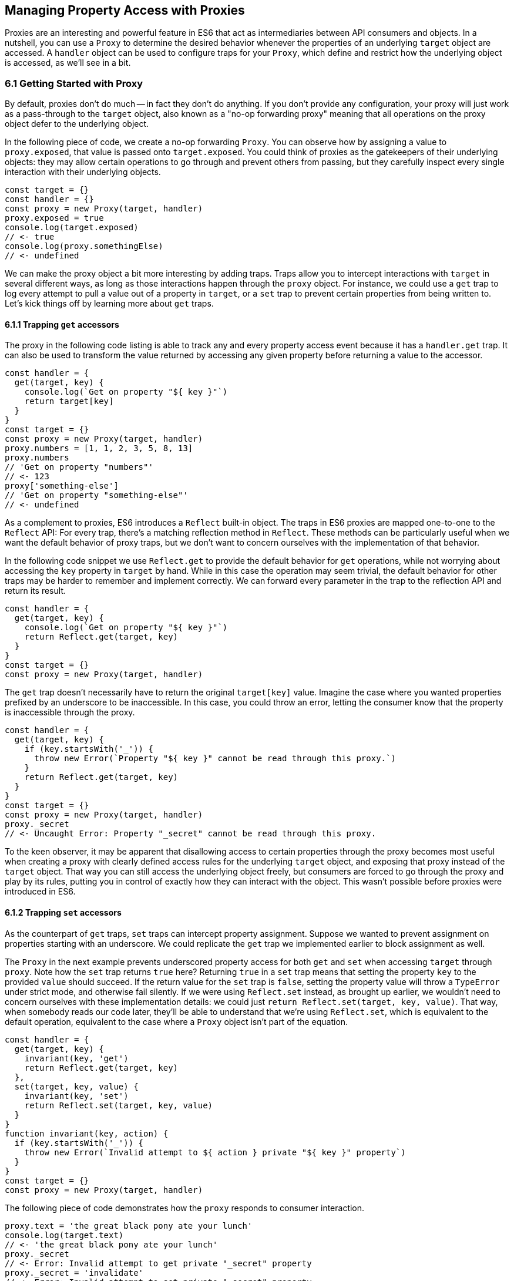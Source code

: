 [[managing-property-access-with-proxies]]
== Managing Property Access with Proxies

Proxies are an interesting and powerful feature in ES6 that act as intermediaries between API consumers and objects. In a nutshell, you can use a `Proxy` to determine the desired behavior whenever the properties of an underlying `target` object are accessed. A `handler` object can be used to configure traps for your `Proxy`, which define and restrict how the underlying object is accessed, as we'll see in a bit.

=== 6.1 Getting Started with Proxy

By default, proxies don't do much -- in fact they don't do anything. If you don't provide any configuration, your proxy will just work as a pass-through to the `target` object, also known as a "no-op forwarding proxy" meaning that all operations on the proxy object defer to the underlying object.

In the following piece of code, we create a no-op forwarding `Proxy`. You can observe how by assigning a value to `proxy.exposed`, that value is passed onto `target.exposed`. You could think of proxies as the gatekeepers of their underlying objects: they may allow certain operations to go through and prevent others from passing, but they carefully inspect every single interaction with their underlying objects.

[source,javascript]
----
const target = {}
const handler = {}
const proxy = new Proxy(target, handler)
proxy.exposed = true
console.log(target.exposed)
// <- true
console.log(proxy.somethingElse)
// <- undefined
----

We can make the proxy object a bit more interesting by adding traps. Traps allow you to intercept interactions with `target` in several different ways, as long as those interactions happen through the `proxy` object. For instance, we could use a `get` trap to log every attempt to pull a value out of a property in `target`, or a `set` trap to prevent certain properties from being written to. Let's kick things off by learning more about `get` traps.

==== 6.1.1 Trapping `get` accessors

The proxy in the following code listing is able to track any and every property access event because it has a `handler.get` trap. It can also be used to transform the value returned by accessing any given property before returning a value to the accessor.

[source,javascript]
----
const handler = {
  get(target, key) {
    console.log(`Get on property "${ key }"`)
    return target[key]
  }
}
const target = {}
const proxy = new Proxy(target, handler)
proxy.numbers = [1, 1, 2, 3, 5, 8, 13]
proxy.numbers
// 'Get on property "numbers"'
// <- 123
proxy['something-else']
// 'Get on property "something-else"'
// <- undefined
----

As a complement to proxies, ES6 introduces a `Reflect` built-in object. The traps in ES6 proxies are mapped one-to-one to the `Reflect` API: For every trap, there’s a matching reflection method in `Reflect`. These methods can be particularly useful when we want the default behavior of proxy traps, but we don't want to concern ourselves with the implementation of that behavior.

In the following code snippet we use `Reflect.get` to provide the default behavior for `get` operations, while not worrying about accessing the `key` property in `target` by hand. While in this case the operation may seem trivial, the default behavior for other traps may be harder to remember and implement correctly. We can forward every parameter in the trap to the reflection API and return its result.

[source,javascript]
----
const handler = {
  get(target, key) {
    console.log(`Get on property "${ key }"`)
    return Reflect.get(target, key)
  }
}
const target = {}
const proxy = new Proxy(target, handler)
----

The `get` trap doesn't necessarily have to return the original `target[key]` value. Imagine the case where you wanted properties prefixed by an underscore to be inaccessible. In this case, you could throw an error, letting the consumer know that the property is inaccessible through the proxy.

[source,javascript]
----
const handler = {
  get(target, key) {
    if (key.startsWith('_')) {
      throw new Error(`Property "${ key }" cannot be read through this proxy.`)
    }
    return Reflect.get(target, key)
  }
}
const target = {}
const proxy = new Proxy(target, handler)
proxy._secret
// <- Uncaught Error: Property "_secret" cannot be read through this proxy.
----

To the keen observer, it may be apparent that disallowing access to certain properties through the proxy becomes most useful when creating a proxy with clearly defined access rules for the underlying `target` object, and exposing that proxy instead of the `target` object. That way you can still access the underlying object freely, but consumers are forced to go through the proxy and play by its rules, putting you in control of exactly how they can interact with the object. This wasn't possible before proxies were introduced in ES6.

==== 6.1.2 Trapping `set` accessors

As the counterpart of `get` traps, `set` traps can intercept property assignment. Suppose we wanted to prevent assignment on properties starting with an underscore. We could replicate the `get` trap we implemented earlier to block assignment as well.

The `Proxy` in the next example prevents underscored property access for both `get` and `set` when accessing `target` through `proxy`. Note how the `set` trap returns `true` here? Returning `true` in a `set` trap means that setting the property `key` to the provided `value` should succeed. If the return value for the `set` trap is `false`, setting the property value will throw a `TypeError` under strict mode, and otherwise fail silently. If we were using `Reflect.set` instead, as brought up earlier, we wouldn't need to concern ourselves with these implementation details: we could just `return Reflect.set(target, key, value)`. That way, when somebody reads our code later, they'll be able to understand that we're using `Reflect.set`, which is equivalent to the default operation, equivalent to the case where a `Proxy` object isn't part of the equation.

[source,javascript]
----
const handler = {
  get(target, key) {
    invariant(key, 'get')
    return Reflect.get(target, key)
  },
  set(target, key, value) {
    invariant(key, 'set')
    return Reflect.set(target, key, value)
  }
}
function invariant(key, action) {
  if (key.startsWith('_')) {
    throw new Error(`Invalid attempt to ${ action } private "${ key }" property`)
  }
}
const target = {}
const proxy = new Proxy(target, handler)
----

The following piece of code demonstrates how the `proxy` responds to consumer interaction.

[source,javascript]
----
proxy.text = 'the great black pony ate your lunch'
console.log(target.text)
// <- 'the great black pony ate your lunch'
proxy._secret
// <- Error: Invalid attempt to get private "_secret" property
proxy._secret = 'invalidate'
// <- Error: Invalid attempt to set private "_secret" property
----

The object being proxied, `target` in our latest example, should be completely hidden from consumers, so that they are forced to access it exclusively through `proxy`. Preventing direct access to the `target` object means that they will have to obey the access rules defined on the `proxy` object -- such as _"properties prefixed with an underscore are off-limits"_.

To that end, you could wrap the proxied object in a function and then return the `proxy`.

[source,javascript]
----
function proxied() {
  const target = {}
  const handler = {
    get(target, key) {
      invariant(key, 'get')
      return Reflect.get(target, key)
    },
    set(target, key, value) {
      invariant(key, 'set')
      return Reflect.set(target, key, value)
    }
  }
  return new Proxy(target, handler)
}
function invariant(key, action) {
  if (key.startsWith('_')) {
    throw new Error(`Invalid attempt to ${ action } private "${ key }" property`)
  }
}
----

Usage stays the same, except that now access to `target` is completely governed by `proxy` and its mischievous traps. At this point, any `_secret` properties in `target` are completely inaccessible through the proxy, and since `target` can't be accessed directly from outside the `proxied` function, they're sealed off from consumers for good.

A general purpose approach would be to offer a proxying function that takes an `original` object and returns a proxy. You can then call that function whenever you're about to expose a public API, as shown in the following code block. The `concealWithPrefix` function wraps the `original` object in a `Proxy` where properties prefixed with a `prefix` value (or `_` if none is provided) can't be accessed.

[source,javascript]
----
function concealWithPrefix(original, prefix='_') {
  const handler = {
    get(original, key) {
      invariant(key, 'get')
      return Reflect.get(original, key)
    },
    set(original, key, value) {
      invariant(key, 'set')
      return Reflect.set(original, key, value)
    }
  }
  return new Proxy(original, handler)
  function invariant(key, action) {
    if (key.startsWith(prefix)) {
      throw new Error(`Invalid attempt to ${ action } private "${ key }" property`)
    }
  }
}
const target = {
  _secret: 'secret',
  text: 'everyone-can-read-this'
}
const proxy = concealWithPrefix(target)
// expose proxy to consumers
----

You might be tempted to argue that you could achieve the same behavior in ES5 simply by using variables privately scoped to the `concealWithPrefix` function, without the need for the `Proxy` itself. The difference is that proxies allow you to "privatize" property access dynamically. Without relying on `Proxy`, you couldn't mark every property that starts with an underscore as private. You could use `Object.freeze`footnote:[The Object.freeze method prevents adding new properties, removing existing ones, and modifying property value references. Note that it doesn't make the values themselves immutable: their properties can still change provided Object.freeze isn't called on those objects as well.] on the object, but then you wouldn't be able to modify the property references yourself, either. Or you could define get and set accessors for every property, but then again you wouldn't be able to block access on every single property, only the ones you explicitly configured getters and setters for.

==== 6.1.3 Schema Validation with Proxies

Sometimes we have an object with user input that we want to validate against a schema, a model of how that input is supposed to be structured, what properties it should have, what types those properties should be, and how those properties should be filled. We'd like to verify that a `customer` email field contains an email address, a numeric `cost` field contains a number, and a required `name` field isn't missing.

There is a number of ways in which you could do schema validation. You could use a validation function that throws errors if an invalid value is found on the object, but you'd have to ensure the object is off limits once you've deemed it valid. You could validate each property individually, but you'd have to remember to validate them whenever they're changed. You could also use a `Proxy`. By providing consumers with a `Proxy` to the actual model object, you'd ensure that the object never enters an invalid state, as an exception would be thrown otherwise.

Another aspect of schema validation via `Proxy` is that it helps you separate validation concerns from the `target` object, where validation occurs sometimes in the wild. The `target` object would stay as a plain JavaScript object, meaning that while you give consumers a validating proxy, you keep an untainted version of the data that's always valid, as guaranteed by the proxy.

Just like a validation function, the handler settings can be reutilized across several `Proxy` instances, without having to rely on prototypal inheritance or ES6 classes.

In the following example, we have a simple `validator` object, with a `set` trap that looks up properties in a map. When a property gets set through the proxy, its key is looked up on the map. If the map contains a rule for that property, it'll run that function to assert whether the assignment is deemed valid. As long as the `person` properties are set through a proxy using the `validator`, the model invariants will be satisfied according to our predefined validation rules.

[source,javascript]
----
const validations = new Map()
const validator = {
  set(target, key, value) {
    if (validations.has(key)) {
      return validations[key](value)
    }
    return Reflect.set(target, key, value)
  }
}
validations.set('age', validateAge)

function validateAge(value) {
  if (typeof value !== 'number' || Number.isNaN(value)) {
    throw new TypeError('Age must be a number')
  }
  if (value <= 0) {
    throw new TypeError('Age must be a positive number')
  }
  return true
}
----

The following piece of code shows how we could consume the `validator` handler. This general-purpose proxy handler is passed into a `Proxy` for the `person` object. The handler then enforces our schema by ensuring that values set through the proxy pass the schema validation rules for any given property. In this case, we've added a validation rule that says `age` must be a positive numeric value.

[source,javascript]
----
const person = {}
const proxy = new Proxy(person, validator)
proxy.age = 'twenty three'
// <- TypeError: Age must be a number
proxy.age = NaN
// <- TypeError: Age must be a number
proxy.age = 0
// <- TypeError: Age must be a positive number
proxy.age = 28
console.log(person.age)
// <- 28
----

While proxies offer previously-unavailable granular control over what a consumer can and cannot do with an object, as defined by access rules defined by the implementor, there's also a harsher variant of proxies that allows us to completely shut off access to `target` whenever we deem it necessary: revocable proxies.

=== 6.2 Revocable Proxies

Revocable proxies offer more fine-grained control than plain `Proxy` objects. The API is a bit different in that there is no `new` keyword involved, as opposed to `new Proxy(target, handler)`; and a `{ proxy, revoke }` object is returned, instead of just the `proxy` object being returned. Once `revoke()` is called, the `proxy` will throw an error on any operation.

Let's go back to our pass-through `Proxy` example and make it revocable. Note how we're no longer using `new`, how calling `revoke()` over and over has no effect, and how an error is thrown if we attempt to interact with the underlying object in any way.

[source,javascript]
----
const target = {}
const handler = {}
const { proxy, revoke } = Proxy.revocable(target, handler)
proxy.isUsable = true
console.log(proxy.isUsable)
// <- true
revoke()
revoke()
revoke()
console.log(proxy.isUsable)
// <- TypeError: illegal operation attempted on a revoked proxy
----

This type of `Proxy` is particularly useful because you can completely cut off access to the `proxy` granted to a consumer. You could expose a revocable `Proxy` and keep around the `revoke` method, perhaps in a `WeakMap` collection. When it becomes clear that the consumer shouldn't have access to `target` anymore, -- not even through `proxy` -- you `.revoke()` their access rights.

The following example shows two functions. The `getStorage` function can be used to get proxied access into `storage`, and it keeps a reference to the `revoke` function for the returned `proxy` object. Whenever we want to cut off access to `storage` for a given `proxy`, `revokeStorage` will call its associated `revoke` function and remove the entry from the `WeakMap`. Note that making both functions accessible to the same set of consumers won't pose security concerns: once access through a proxy has been revoked, it can't be restored.

[source,javascript]
----
const proxies = new WeakMap()
const storage = {}

function getStorage() {
  const handler = {}
  const { proxy, revoke } = Proxy.revocable(storage, handler)
  proxies.set(proxy, { revoke })
  return proxy
}

function revokeStorage(proxy) {
  proxies.get(proxy).revoke()
  proxies.delete(proxy)
}
----

Given that `revoke` is available on the same scope where your `handler` traps are defined, you could set up unforgiving access rules such that if a consumer attempts to access a private property more than once you revoke their `proxy` access entirely.

=== 6.3 Proxy Trap Handlers

Perhaps the most interesting aspect of proxies is how you can use them to intercept just about any interaction with the `target` object -- not only plain `get` or `set` operations.

We've already covered `get`, which traps property access; and `set`, which traps property assignment. Next up we'll discuss the different kinds of traps you can set up.

==== 6.3.1 `has` Trap

We can use `handler.has` to conceal any property you want when it comes to the `in` operator. In the `set` trap code samples we prevented changes and even access to properties with a certain prefix, but unwanted accessors could still probe the `proxy` to figure out whether these properties exist. There are three alternatives here.

- Do nothing, in which case `key in proxy` falls through to `Reflect.has(target, key)`, the equivalent of `key in target`
- Return `true` or `false` regardless of whether `key` is or is not present in `target`
- Throw an error signaling that the `in` operation is illegal

Throwing an error is quite final, and it certainly doesn't help in those cases where you want to conceal the fact that the property even exists. You would be acknowledging that the property is, in fact, protected. Throwing is, however, valid in those cases where you want the consumer to understand why the operation is failing, as you can explain the failure reason in an error message.

It's often best to indicate that the property is not `in` the object, by returning `false` instead of throwing. A fall-through case where you return the result of the `key in target` expression is a good default case to have.

Going back to the getter/setter example in section 6.1.2, we'll want to return `false` for properties in the prefixed property space and use the default for all other properties. This will keep our inaccessible properties well hidden from unwanted visitors.

[source,javascript]
----
const handler = {
  get(target, key) {
    invariant(key, 'get')
    return Reflect.get(target, key)
  },
  set(target, key, value) {
    invariant(key, 'set')
    return Reflect.set(target, key, value)
  },
  has(target, key) {
    if (key.startsWith('_')) {
      return false
    }
    return Reflect.has(target, key)
  }
}
function invariant(key, action) {
  if (key.startsWith('_')) {
    throw new Error(`Invalid attempt to ${ action } private "${ key }" property`)
  }
}
----

Note how accessing properties through the proxy will now return `false` when querying one of the private properties, with the consumer being none the wiser -- completely unaware that we've intentionally hid the property from them. Note how `_secret in target` returns `true` because we're bypassing the proxy. That means we can still use the underlying object unchallenged by tight access control rules while consumers have no choice but to stick to the proxy's rules.

[source,javascript]
----
const target = {
  _secret: 'securely-stored-value',
  wellKnown: 'publicly-known-value'
}
const proxy = new Proxy(target, handler)
console.log('wellKnown' in proxy)
// <- true
console.log('_secret' in proxy)
// <- false
console.log('_secret' in target)
// <- true
----

We could've thrown an exception instead. That would be useful in situations where attempts to access properties in the private space is seen as a mistake that would've resulted in an invalid state, rather than as a security concern in code that aims to be embedded into third party websites.

Note that if we wanted to prevent `Object#hasOwnProperty` from finding properties in the private space, the `has` trap won't help.

[source,javascript]
----
console.log(proxy.hasOwnProperty('_secret'))
// <- true
----

The `getOwnPropertyDescriptor` trap in section 6.4.1 offers a solution that's able to intercept `Object#hasOwnProperty` as well.

==== 6.3.2 `deleteProperty` Trap

Setting a property to `undefined` clears its value, but the property is still part of the object. Using the `delete` operator on a property with code like `delete cat.furBall` means that the `furBall` property will be completely gone from the `cat` object.

[source,javascript]
----
const cat = { furBall: true }
cat.furBall = undefined
console.log('furBall' in cat)
// <- true
delete cat.furBall
console.log('furBall' in cat)
// <- false
----

The code in the last example where we prevented access to prefixed properties has a problem: you can't change the value of a `_secret` property, nor even use `in` to learn about its existence, but you still can remove the property entirely using the `delete` operator through the `proxy` object. The following code sample shows that shortcoming in action.

[source,javascript]
----
const target = { _secret: 'foo' }
const proxy = new Proxy(target, handler)
console.log('_secret' in proxy)
// <- false
console.log('_secret' in target)
// <- true
delete proxy._secret
console.log('_secret' in target)
// <- false
----

We can use `handler.deleteProperty` to prevent a `delete` operation from working. Just like with the `get` and `set` traps, throwing in the `deleteProperty` trap will be enough to prevent the deletion of a property. In this case, throwing is okay because we want the consumer to know that external operations on prefixed properties are forbidden.

[source,javascript]
----
const handler = {
  get(target, key) {
    invariant(key, 'get')
    return Reflect.get(target, key)
  },
  set(target, key, value) {
    invariant(key, 'set')
    return Reflect.set(target, key, value)
  },
  deleteProperty(target, key) {
    invariant(key, 'delete')
    return Reflect.deleteProperty(target, key)
  }
}
function invariant(key, action) {
  if (key.startsWith('_')) {
    throw new Error(`Invalid attempt to ${ action } private "${ key }" property`)
  }
}
----

If we ran the exact same piece of code we tried earlier, we'd run into the exception while trying to delete `_secret` from the `proxy`. The following example shows the mechanics of the updated `handler`.

[source,javascript]
----
const target = { _secret: 'foo' }
const proxy = new Proxy(target, handler)
console.log('_secret' in proxy)
// <- true
delete proxy._secret
// <- Error: Invalid attempt to delete private "_secret" property
----

Consumers interacting with `target` through the `proxy` can no longer delete properties in the `_secret` property space. That's one less thing to worry about!

==== 6.3.3 `defineProperty` Trap

The `Object.defineProperty` function -- introduced in ES5 -- can be used to add new properties to a `target` object, using a property `key` and a property `descriptor`. For the most part, `Object.defineProperty(target, key, descriptor)` is used in two kinds of situations.

1. When we need to ensure cross-browser support of getters and setters
2. When we want to define a custom property accessor

Properties added by hand are read-write, they are deletable, and they are enumerable.

Properties added through `Object.defineProperty`, in contrast, default to being read-only, non-deletable, and non-enumerable. By default, the property is akin to bindings declared using the `const` statement in that it's read-only, but that doesn't make it immutable.

When creating properties through `defineProperty`, you can customize the following aspects of the property descriptor.

- `configurable = false` disables most changes to the property descriptor and makes the property undeletable
- `enumerable = false` hides the property from `for..in` loops and `Object.keys`
- `writable = false` makes the property value read-only
- `value = undefined` is the initial value for the property
- `get = undefined` is a method that acts as the getter for the property
- `set = undefined` is a method that receives the new `value` and updates the property's `value`

Note that you'll have to choose between configuring the `value` and `writable` pair or `get` and `set` pair. When choosing the former you're configuring a data descriptor. You get a data descriptor when creating plain properties, such as in `pizza.topping = 'ham'`, too. In that case, `topping` has a `value` and it may or may not be `writable`. If you pick the second pair of options, you're creating an accessor descriptor which is entirely defined by the methods you can use to `get()` or `set(value)` for the property.

The following code sample shows how property descriptors can be completely different depending on whether we use the declarative option or go through the programmatic API. We use `Object.getOwnPropertyDescriptor`, which receives a `target` object` and a property `key`, to pull the object descriptor for properties we create.

[source,javascript]
----
const pizza = {}
pizza.topping = 'ham'
Object.defineProperty(pizza, 'extraCheese', { value: true })
console.log(Object.getOwnPropertyDescriptor(pizza, 'topping'))
// <- { value: 'ham', writable: true, enumerable: true, configurable: true }
console.log(Object.getOwnPropertyDescriptor(pizza, 'extraCheese'))
// <- { value: true, writable: false, enumerable: false, configurable: false }
----

The `handler.defineProperty` trap can be used to intercept properties being defined. Note that this trap intercepts the declarative `pizza.extraCheese = false` property declaration flavor as well as `Object.defineProperty` calls. As arguments for the trap, you get the `target` object, the property `key` and the `descriptor`.

The next example prevents the addition of any properties added through the `proxy`. When the handler returns false, the property declaration fails loudly with an exception under strict mode, and silently without an exception when we're in sloppy mode. Strict mode is superior to sloppy mode due to its performance gains and hardened semantics. It is also the default mode in ES6 modules, as we'll see in chapter 8. For those reasons, we'll assume strict mode in all the code examples.

[source,javascript]
----
const handler = {
  defineProperty(target, key, descriptor) {
    return false
  }
}
const target = {}
const proxy = new Proxy(target, handler)
proxy.extraCheese = false
// <- TypeError: 'defineProperty' on proxy: trap returned false for property 'extraCheese'
----

If we go back to the prefixed properties use case, we could add a `defineProperty` trap to prevent the creation of private properties through the proxy. In the following example we will `throw` on attempts to define a property in the private prefixed space by reusing the `invariant` function.

[source,javascript]
----
const handler = {
  defineProperty(target, key, descriptor) {
    invariant(key, 'define')
    return Reflect.defineProperty(target, key, descriptor)
  }
}
function invariant(key, action) {
  if (key.startsWith('_')) {
    throw new Error(`Invalid attempt to ${ action } private "${ key }" property`)
  }
}
----

Let's try it out on a `target` object. We'll attempt to declare a property with and without the prefix. Setting a property in the private property space at the `proxy` level will now throw an error.

[source,javascript]
----
const target = {}
const proxy = new Proxy(target, handler)
proxy.topping = 'cheese'
proxy._secretIngredient = 'salsa'
// <- Error: Invalid attempt to define private "_secretIngredient" property
----

The `proxy` object is safely hiding `_secret` properties behind a trap that guards them from definition through either `proxy[key] = value` or `Object.defineProperty(proxy, key, { value })`. If we factor in the previous traps we saw, we could prevent `_secret` properties from being read, written, queried, and created.

There's one more trap that can help conceal `_secret` properties.

==== 6.3.4 `ownKeys` Trap

The `handler.ownKeys` method may be used to return an `Array` of properties that will be used as a result for `Reflect.ownKeys()`. It should include all properties of `target`: enumerable, non-enumerable, and symbols as well. A default implementation, as always, could pass throught to the reflection method on the proxied `target` object.

[source,javascript]
----
const handler = {
  ownKeys(target) {
    return Reflect.ownKeys(target)
  }
}
----

Interception wouldn't affect the output of `Object.keys` in this case, since we're simply passing through to the default implementation.

[source,javascript]
----
const target = {
  [Symbol('id')]: 'ba3dfcc0',
  _secret: 'sauce',
  _toppingCount: 3,
  toppings: ['cheese', 'tomato', 'bacon']
}
const proxy = new Proxy(target, handler)
for (const key of Object.keys(proxy)) {
  console.log(key)
  // <- '_secret'
  // <- '_toppingCount'
  // <- 'toppings'
}
----

Do note that the `ownKeys` interceptor is used during all of the following operations.

- `Reflect.ownKeys()` return every own key on the object
- `Object.getOwnPropertyNames()` returns only non-symbol properties
- `Object.getOwnPropertySymbols()` returns only symbol properties
- `Object.keys()` returns only non-symbol enumerable properties
- `for..in` returns only non-symbol enumerable properties

In the use case where we want to shut off access to a prefixed property space, we could take the output of `Reflect.ownKeys(target)` and filter off of that. That'd be the same approach that methods such as `Object.getOwnPropertySymbols` follow internally.

In the next example, we're careful to ensure that any keys that aren't strings, namely `Symbol` property keys, always return true. Then, we filter out string keys that begin with `'_'`.

[source,javascript]
----
const handler = {
  ownKeys(target) {
    return Reflect.ownKeys(target).filter(key => {
      const isStringKey = typeof key === 'string'
      if (isStringKey) {
        return !key.startsWith('_')
      }
      return true
    })
  }
}
----

If we now used the `handler` in the snippet above to pull the object keys, we'll only find the properties in the public, non-prefixed space. Note how the `Symbol` isn't being returned either. That's because `Object.keys` filters out `Symbol` property keys before returning its result.

[source,javascript]
----
const target = {
  [Symbol('id')]: 'ba3dfcc0',
  _secret: 'sauce',
  _toppingCount: 3,
  toppings: ['cheese', 'tomato', 'bacon']
}
const proxy = new Proxy(target, handler)
for (const key of Object.keys(proxy)) {
  console.log(key)
  // <- 'toppings'
}
----

Symbol iteration wouldn't be affected by our `handler` because `Symbol` keys have a type of `'symbol'`, which would cause our `.filter` function to return true.

[source,javascript]
----
const target = {
  [Symbol('id')]: 'ba3dfcc0',
  _secret: 'sauce',
  _toppingCount: 3,
  toppings: ['cheese', 'tomato', 'bacon']
}
const proxy = new Proxy(target, handler)
for (const key of Object.getOwnPropertySymbols(proxy)) {
  console.log(key)
  // <- Symbol(id)
}
----

We were able to hide properties prefixed with `_` from key enumeration while leaving symbols and other properties unaffected. What's more, there's no need to repeat ourselves in several trap handlers: a single `ownKeys` trap took care of all different enumeration methods. The only caveat is that we need to be careful about handling `Symbol` property keys.

=== 6.4 Advanced Proxy Traps

For the most part, the traps that we discussed so far have to do with property access and manipulation. Up next is the last trap we'll cover that's related to property access. Every other trap in this section has to do with the object we are proxying itself, instead of its properties.

==== 6.4.1 `getOwnPropertyDescriptor` Trap

The `getOwnPropertyDescriptor` trap is triggered when querying an object for the property descriptor for some `key`. It should return a property descriptor or `undefined` when the property doesn't exist. There is also the option of throwing an exception, aborting the operation entirely.

If we go back to the canonical private property space example, we could implement a trap, such as the one in the next code snippet, to prevent consumers from learning about property descriptors of private properties.

[source,javascript]
----
const handler = {
  getOwnPropertyDescriptor(target, key) {
    invariant(key, 'get property descriptor for')
    return Reflect.getOwnPropertyDescriptor(target, key)
  }
}
function invariant(key, action) {
  if (key.startsWith('_')) {
    throw new Error(`Invalid attempt to ${ action } private "${ key }" property`)
  }
}
const target = {}
const proxy = new Proxy(target, handler)
Reflect.getOwnPropertyDescriptor(proxy, '_secret')
// <- Error: Invalid attempt to get property descriptor for private "_secret" property
----

One problem with this approach might be that you're effectively telling external consumers that they're unauthorized to access prefixed properties. It might be best to conceal them entirely by returning `undefined`. That way, private properties will behave no differently than properties that are truly absent from the `target` object. The following example shows how `Object.getOwnPropertyDescriptor` returns `undefined` for an inexistent `dressing` property, and how it does the same for a `_secret` property. Existing properties that aren't in the private property space produce their property descriptors as usual.

[source,javascript]
----
const handler = {
  getOwnPropertyDescriptor(target, key) {
    if (key.startsWith('_')) {
      return
    }
    return Reflect.getOwnPropertyDescriptor(target, key)
  }
}
const target = {
  _secret: 'sauce',
  topping: 'mozzarella'
}
const proxy = new Proxy(target, handler)
console.log(Object.getOwnPropertyDescriptor(proxy, 'dressing'))
// <- undefined
console.log(Object.getOwnPropertyDescriptor(proxy, '_secret'))
// <- undefined
console.log(Object.getOwnPropertyDescriptor(proxy, 'topping'))
// <- { value: 'mozzarella', writable: true, enumerable: true, configurable: true }
----

The `getOwnPropertyDescriptor` trap is able to intercept the implementation of `Object#hasOwnProperty`, which relies on property descriptors to check whether a property exists.

[source,javascript]
----
console.log(proxy.hasOwnProperty('topping'))
// <- true
console.log(proxy.hasOwnProperty('_secret'))
// <- false
----

When you're trying to hide things, it's best to have them try and behave as if they fell in some other category than the category they're actually in, thus concealing their behavior and passing it off for something else. Throwing, however, sends the wrong message when we want to conceal something: why does a property throw instead of return `undefined`? It must exist but be inaccessible. This is not unlike situations in HTTP API design where we might prefer to return "404 Not Found" responses for sensitive resources, such as an administration back end, when the user is unauthorized to access them, instead of the technically correct "401 Unauthorized" status code.

When debugging concerns outweight security concerns, you should at least consider the `throw` statement. In any case, it's important to understand your use case in order to figure out the optimal and least surprising behavior for a given component.

==== 6.4.2 `apply` Trap

The `apply` trap is quite interesting, it's specifically tailored to work with functions. When the proxied `target` function is invoked, the `apply` trap is triggered. All of the statements in the following code sample would go through the `apply` trap in your proxy `handler` object.

[source,javascript]
----
proxy('cats', 'dogs')
proxy(...['cats', 'dogs'])
proxy.call(null, 'cats', 'dogs')
proxy.apply(null, ['cats', 'dogs'])
Reflect.apply(proxy, null, ['cat', 'dogs'])
----

The `apply` trap receives three arguments.

- `target` is the function being proxied
- `ctx` is the context passed as `this` to `target` when applying a call
- `args` is an array of arguments passed to `target` when applying the call

The default implementation that doesn't alter the outcome would return the results of calling `Reflect.apply`.

[source,javascript]
----
const handler = {
  apply(target, ctx, args) {
    return Reflect.apply(target, ctx, args)
  }
}
----

Besides being able to log all parameters of every function call for `proxy`, this trap could also be used to add extra parameters or to modify the results of a function call. All of these examples would work without changing the underlying `target` function, which makes the trap reusable across any functions that need the extra functionality.

The example below proxies a `sum` function through a `twice` trap handler that doubles the results of `sum` without affecting the code around it other than using the `proxy` instead of the `sum` function directly.

[source,javascript]
----
const twice = {
  apply(target, ctx, args) {
    return Reflect.apply(target, ctx, args) * 2
  }
}
function sum(a, b) {
  return a + b
}
const proxy = new Proxy(sum, twice)
console.log(proxy(1, 2))
// <- 6
----

Moving onto another use case, suppose we want to preserve the context for `this` across function calls. In the following example we have a `logger` object with a `.get` method that returns the `logger` object itself.

[source,javascript]
----
const logger = {
  test() {
    return this
  }
}
----

If we want to ensure that `get` always returns `logger`, we could bind that method to `logger`, as shown next.

[source,javascript]
----
logger.test = logger.test.bind(logger)
----

The problem with that approach is that we'd have to do it for every single function on `logger` that relies on `this` being a reference to the `logger` object itself. An alternative could involve using a proxy with a `get` trap handler, where we modify returned functions by binding them to the `target` object.

[source,javascript]
----
const selfish = {
  get(target, key) {
    const value = Reflect.get(target, key)
    if (typeof value !== 'function') {
      return value
    }
    return value.bind(target)
  }
}
const proxy = new Proxy(logger, selfish)
----

This would work for any kind of object, even class instances, without any further modification. The following snippet demonstrates how the original logger is vulnerable to `.call` and similar operations that can change the `this` context, while the `proxy` object ignores those kinds of changes.

[source,javascript]
----
const something = {}
console.log(logger.test() === logger)
// <- true
console.log(logger.test.call(something) === something)
// <- true
console.log(proxy.test() === logger)
// <- true
console.log(proxy.test.call(something) === logger)
// <- true
----

There's a subtle problem that arises from using `selfish` in its current incarnation, though. Whenever we get a reference to a method through the `proxy`, we get a freshly created bound function that's the result of `value.bind(target)`. Consequently, methods no longer appear to be equal to themselves. As shown next, this can result in confusing behavior.

[source,javascript]
----
console.log(proxy.test !== proxy.test)
// <- true
----

This could be resolved using a `WeakMap`. We'll go back to our `selfish` trap handler options, and move that into a factory function. Within that function we'll keep a `cache` of bound methods, so that we create the bound version of each function only once. While we're at it, we'll make our `selfish` function receive the `target` object we want to be proxying, so that the details of how we are binding every method become an implementation concern.

[source,javascript]
----
function selfish(target) {
  const cache = new WeakMap()
  const handler = {
    get(target, key) {
      const value = Reflect.get(target, key)
      if (typeof value !== 'function') {
        return value
      }
      if (!cache.has(value)) {
        cache.set(value, value.bind(target))
      }
      return cache.get(value)
    }
  }
  const proxy = new Proxy(target, handler)
  return proxy
}
----

Now that we are caching bound functions and tracking them by the original value, the same object is always returned and simple comparisons don't surprise consumers of `selfish` anymore.

[source,javascript]
----
const selfishLogger = selfish(logger)
console.log(selfishLogger.test === selfishLogger.test)
// <- true
console.log(selfishLogger.test() === selfishLogger)
// <- true
console.log(selfishLogger.test.call(something) === selfishLogger)
// <- true
----

The `selfish` function can now be reused whenever we want all methods on an object to be bound to the host object itself. This is particularly convenient when dealing with classes that heavily rely on `this` being the instance object.

There are dozens of ways of binding methods to their parent object, all with their own sets of advantages and drawbacks. The proxy-based solution might be the most convenient and hassle-free, but browser support isn't great yet, and `Proxy` implementations are known to be pretty slow.

We haven't used an `apply` trap for the `selfish` examples, which illustrates that not everything is one-size-fits-all. Using an `apply` trap for this use case would involve the current `selfish` proxy returning proxies for `value` functions, and then returning a bound function in the `apply` trap for the `value` proxy. While this may sound more correct, in the sense that we're not using `.bind` but instead relying on `Reflect.apply`, we'd still need the `WeakMap` cache and `selfish` proxy. That is to say we'd be adding an extra layer of abstraction, a second proxy, and getting little value in terms of separation of concerns or maintainability, since both proxy layers would remain coupled to some degree, it'd be best to keep everything in a single layer. While abstractions are a great thing, too many abstractions can become more insurmountable than the problem they attempt to fix.

Up to what point is the abstraction justifiable over a few `.bind` statements in the `constructor` of a class object? These are hard questions that always depend on context, but they must be considered when designing a component system so that, in the process of adding abstraction layers meant to help you avoid repeating yourself, you don't add complexity for complexity's sake.

==== 6.4.3 `construct` Trap

The `construct` trap intercepts uses of the `new` operator. In the following code sample, we implement a custom `construct` trap that behaves identically to the `construct` trap. We use the spread operator, in combination with the `new` keyword, so that we can pass any arguments to the `Target` constructor.

[source,javascript]
----
const handler = {
  construct(Target, args) {
    return new Target(...args)
  }
}
----

The previous example is identical to using `Reflect.construct`, shown next. Note that in this case we're not spreading the `args` over the parameters to the method call. Reflection methods mirror the method signature of proxy traps, and as such `Reflect.construct` has a signature of `Target, args`, just like the `construct` trap method.

[source,javascript]
----
const handler = {
  construct(Target, args) {
    return Reflect.construct(Target, args)
  }
}
----

Traps like `construct` allow us to modify or extend the behavior of an object without using a factory function or changing the implementation. It should be noted, however, that proxies should always have a clearly defined goal, and that goal shouldn't meddle too much with the implementation of the underlying target. That is to say, a proxy trap for `construct` that acts as a switch for several different underlying classes is probably the wrong kind of abstraction: a simple function would do.

Use cases for `construct` traps should mostly revolve around rebalancing constructor parameters or doing things that should always be done around the constructor, such as logging and tracking object creation.

The following example shows how a proxy could be used to offer a slightly different experience to a portion of the consumers, without changing the implementation of the class. When using the `ProxiedTarget`, we can leverage the constructor parameters to declare a `name` property on the target instance.

[source,javascript]
----
const handler = {
  construct(Target, args) {
    const [ name ] = args
    const target = Reflect.construct(Target, args)
    target.name = name
    return target
  }
}
class Target {
  hello() {
    console.log(`Hello, ${ this.name }!`)
  }
}
----

In this case, we could've changed `Target` directly so that it receives a `name` parameter in its constructor and stores that as an instance property. That is not always the case. You could be unable to modify a class directly, either because you don't own that code or because other code relies on a particular structure already. The following code snippet shows the `Target` class in action, with its regular API and the modified `ProxiedTarget` API resulting from using proxy traps for `construct`.

[source,javascript]
----
const target = new Target()
target.name = 'Nicolás'
target.hello()
// <- 'Hello, Nicolás'

const ProxiedTarget = new Proxy(Target, handler)
const proxy = new ProxiedTarget('Nicolás')
proxy.hello()
// <- 'Hello, Nicolás'
----

Note that arrow functions can't be used as constructors, and thus we can't use the `construct` trap on them. Let's move onto the last few traps.

==== 6.4.4 `getPrototypeOf` Trap

We can use the `handler.getPrototypeOf` method as a trap for all of the following operations.

- `Object#__proto__` property
- `Object#isPrototypeOf` method
- `Object.getPrototypeOf` method
- `Reflect.getPrototypeOf` method
- `instanceof` operator

This traps is quite powerful, as it allows us to dynamically determine the reported underlying prototype for an object.

You could, for instance, use this trap to make an object pretend it's an `Array` when accessed through the proxy. The following example does exactly that, by returning `Array.prototype` as the prototype of proxied objects. Note that `instanceof` indeed returns `true` when asked if our plain object is an `Array`.

[source,javascript]
----
const handler = {
  getPrototypeOf: target => Array.prototype
}
const target = {}
const proxy = new Proxy(target, handler)
console.log(proxy instanceof Array)
// <- true
----

On its own, this isn't sufficient for the `proxy` to be a true `Array`. The following code snippet shows how the `Array#push` method isn't available on our `proxy` even though we're reporting a prototype of `Array`.

[source,javascript]
----
console.log(proxy.push)
// <- undefined
----

Naturally, we can keep patching the `proxy` until we get the behavior we want. In this case, we may want to use a `get` trap to mix the `Array.prototype` with the actual back-end `target`. Whenever a property isn't found on the `target`, we'll use reflection again to look the property up on `Array.prototype` as well. As it turns out, this behavior is good enough to be able to leverage `Array`'s methods.

[source,javascript]
----
const handler = {
  getPrototypeOf: target => Array.prototype,
  get(target, key) {
    return (
      Reflect.get(target, key) ||
      Reflect.get(Array.prototype, key)
    )
  }
}
const target = {}
const proxy = new Proxy(target, handler)
----

Note now how `proxy.push` points to the `Array#push` method, how we can use it unobtrusively as if we were working with an array object, and also how printing the object logs it as the object it is rather than as an array of `['first', 'second']`.

[source,javascript]
----
console.log(proxy.push)
// <- function push() { [native code] }
proxy.push('first', 'second')
console.log(proxy)
// <- { 0: 'first', 1: 'second', length: 2 }
----

Conversely to the `getPrototypeOf` trap, there's `setPrototypeOf`.

==== 6.4.5 `setPrototypeOf` Trap

There is an `Object.setPrototypeOf` method in ES6 that can be used to change the prototype of an object into a reference to another object. It's considered the proper way of setting the prototype, as opposed to setting the special `__proto__` property, which is a feature that's supported in most browsers but was deprecated in ES6.

Deprecation means that browser vendors are discouraging the use of `__proto__`. In other contexts, deprecation also means that the feature might be removed in the future. The web platform, however, doesn't break backwards compatibility, and `__proto__` is unlikely to ever be removed. That being said, deprecation also means you're discouraged from using the feature. Thus, using `Object.setPrototypeOf` method is preferrable than changing `__proto__` when we want to modify the underlying prototype for an object.

You can use `handler.setPrototypeOf` to set up a trap for `Object.setPrototypeOf`. The snippet of code shown below doesn't alter the default behavior of changing a prototype into `base`. Note that, for completeness, there is a `Reflect.setPrototypeOf` method that's equivalent to `Object.setPrototypeOf`.

[source,javascript]
----
const handler = {
  setPrototypeOf(target, proto) {
    Object.setPrototypeOf(target, proto)
  }
}
const base = {}
function Target() {}
const proxy = new Proxy(Target, handler)
proxy.setPrototypeOf(proxy, base)
console.log(proxy.prototype === base)
// <- true
----

There are several use cases for `setPrototypeOf` traps. You could have an empty method body, in which case the trap would sink calls to `Object.setPrototypeOf` into a no-op: an operation where nothing occurs. You could `throw` an exception making the failure explicit, if you deem the new prototype to be invalid or you want to prevent consumers from changing the prototype of the proxied object.

You could implement a trap like the following, which mitigates security concerns in a proxy that might be passed away to third party code, as a way of limiting access to the underlying `Target`. That way, consumers of `proxy` would be unable to modify the prototype of the underlying object.

[source,javascript]
----
const handler = {
  setPrototypeOf(target, proto) {
    throw new Error('Changing the prototype is forbidden')
  }
}
const base = {}
function Target() {}
const proxy = new Proxy(Target, handler)
proxy.setPrototypeOf(proxy, base)
// <- Error: Changing the prototype is forbidden
----

In these cases, it's best to fail with an exception so that consumers can understand what is going on. By explicitly disallowing prototype changes, the consumer can start looking elsewhere. If we didn't throw an exception, the consumer could still eventually learn that the prototype isn't changing through debugging. You might as well save them from that pain!

==== 6.4.6 `preventExtensions` Trap

You can use `handler.preventExtensions` to trap the `Object.preventExtensions` method introduced in ES5. When extensions are prevented on an object, new properties can't be added any longer: the object can't be extended.

Imagine a scenario where you want to be able to selectively `preventExtensions` on some objects, but not all of them. In that scenario, you could use a `WeakSet` to keep track of the objects that should be extensible. If an object is in the set, then the `preventExtensions` trap should be able to capture those requests and discard them.

The following snippet does exactly that: it keeps objects that can be extended in a `WeakSet` and prevents the rest from being extended.

[source,javascript]
----
const canExtend = new WeakSet()
const handler = {
  preventExtensions(target) {
    const canPrevent = !canExtend.has(target)
    if (canPrevent) {
      Object.preventExtensions(target)
    }
    return Reflect.preventExtensions(target)
  }
}
----

Now that we've set up the `handler` and `WeakSet`, we can create a target object and a `proxy` for that target, adding the target to our set. Then, we could try `Object.preventExtensions` on the proxy and we'll notice it fails to prevent extensions to `target`. This is the intended behavior, as the `target` can be found in the `canExtend` set. Note that while we're seeing a `TypeError` exception, because the consumer intended to prevent extensions but failed to do so due to the trap, this would be a silent error under sloppy mode.

[source,javascript]
----
const target = {}
const proxy = new Proxy(target, handler)
canExtend.add(target)
Object.preventExtensions(proxy)
// <- TypeError: 'preventExtensions' on proxy: trap returned falsy
----

If we removed the `target` from the `canExtend` set before calling `Object.preventExtensions`, then `target` would be made non-extensible as originally intended. The following code snippet shows that behavior in action.

[source,javascript]
----
const target = {}
const proxy = new Proxy(target, handler)
canExtend.add(target)
canExtend.delete(target)
Object.preventExtensions(proxy)
console.log(Object.isExtensible(proxy))
// <- false
----

==== 6.4.7 `isExtensible` Trap

An extensible object is an object that you can add new properties to, an object you can extend.

The `handler.isExtensible` method can be used for logging or auditing calls to `Object.isExtensible`, but not to decide whether an object is extensible. That's because this trap is subject to a harsh invariant that puts a hard limit to what you can do with it: a `TypeError` is thrown if `Object.isExtensible(proxy) !== Object.isExtensible(target)`.

While this trap is nearly useless other than for auditing purposes, you could also throw an error within the handler if you don't want consumers to know whether the underlying object is extensible or not.

As we've learned over the last few pages, there's a myriad of use cases for proxies. We can use `Proxy` for all of the following, and that's just the tip of the iceberg.

- Add validation rules on plain old JavaScript objects, and enforce them
- Keep track of every interaction that goes through a proxy
- Implement your own observable objects
- Decorate and extend objects without changing their implementation
- Make certain properties on an object completely invisible to consumers
- Revoke access at will when the consumer should no longer be able to access an object
- Modify the arguments passed to a proxied method
- Modify the result produced by a proxied method
- Prevent deletion of specific properties through the proxy
- Prevent new definitions from succeeding, according to the desired property descriptor
- Shuffle arguments around in a constructor
- Return a result other than the object created via `new` and a constructor
- Swap out the prototype of an object for something else

Proxies are an extremely powerful feature in ES6, with many potential applications, and they're well equipped for code instrumentation and introspection. However, they also have a significant performance impact in JavaScript engine execution as they're virtually impossible to optimize for. This makes proxies impractical for applications where speed is of the essence.

At the same time it's easy to confuse consumers by providing complicated proxies that attempt to do too much. It may be a good idea to avoid them for most use cases, or at least develop consistent and uncomplicated access rules. Make sure you're not producing many side-effects in property access, which can lead to confusion even if properly documented.
